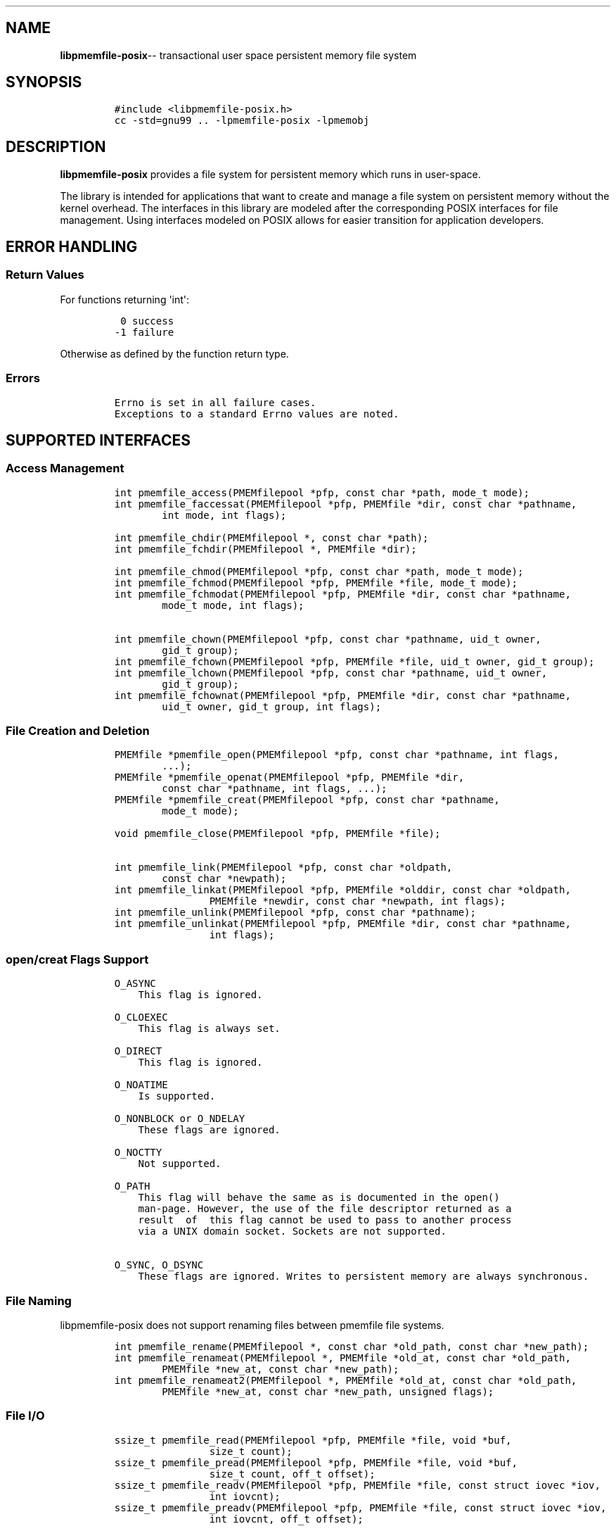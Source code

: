 .\" Automatically generated by Pandoc 1.16.0.2
.\"
.TH "" "3" ""pmemfile-posix API version 0.1.0" "" "" ""
.hy
.\" Copyright 2016-2017, Intel Corporation
.\"
.\" Redistribution and use in source and binary forms, with or without
.\" modification, are permitted provided that the following conditions
.\" are met:
.\"
.\"     * Redistributions of source code must retain the above copyright
.\"       notice, this list of conditions and the following disclaimer.
.\"
.\"     * Redistributions in binary form must reproduce the above copyright
.\"       notice, this list of conditions and the following disclaimer in
.\"       the documentation and/or other materials provided with the
.\"       distribution.
.\"
.\"     * Neither the name of the copyright holder nor the names of its
.\"       contributors may be used to endorse or promote products derived
.\"       from this software without specific prior written permission.
.\"
.\" THIS SOFTWARE IS PROVIDED BY THE COPYRIGHT HOLDERS AND CONTRIBUTORS
.\" "AS IS" AND ANY EXPRESS OR IMPLIED WARRANTIES, INCLUDING, BUT NOT
.\" LIMITED TO, THE IMPLIED WARRANTIES OF MERCHANTABILITY AND FITNESS FOR
.\" A PARTICULAR PURPOSE ARE DISCLAIMED. IN NO EVENT SHALL THE COPYRIGHT
.\" OWNER OR CONTRIBUTORS BE LIABLE FOR ANY DIRECT, INDIRECT, INCIDENTAL,
.\" SPECIAL, EXEMPLARY, OR CONSEQUENTIAL DAMAGES (INCLUDING, BUT NOT
.\" LIMITED TO, PROCUREMENT OF SUBSTITUTE GOODS OR SERVICES; LOSS OF USE,
.\" DATA, OR PROFITS; OR BUSINESS INTERRUPTION) HOWEVER CAUSED AND ON ANY
.\" THEORY OF LIABILITY, WHETHER IN CONTRACT, STRICT LIABILITY, OR TORT
.\" (INCLUDING NEGLIGENCE OR OTHERWISE) ARISING IN ANY WAY OUT OF THE USE
.\" OF THIS SOFTWARE, EVEN IF ADVISED OF THE POSSIBILITY OF SUCH DAMAGE.
.SH NAME
.PP
\f[B]libpmemfile\-posix\f[]\-\- transactional user space persistent
memory file system
.SH SYNOPSIS
.IP
.nf
\f[C]
#include\ <libpmemfile\-posix.h>
cc\ \-std=gnu99\ ..\ \-lpmemfile\-posix\ \-lpmemobj
\f[]
.fi
.SH DESCRIPTION
.PP
\f[B]libpmemfile\-posix\f[] provides a file system for persistent memory
which runs in user\-space.
.PP
The library is intended for applications that want to create and manage
a file system on persistent memory without the kernel overhead.
The interfaces in this library are modeled after the corresponding POSIX
interfaces for file management.
Using interfaces modeled on POSIX allows for easier transition for
application developers.
.SH ERROR HANDLING
.SS Return Values
.PP
For functions returning \[aq]int\[aq]:
.IP
.nf
\f[C]
\ 0\ success
\-1\ failure
\f[]
.fi
.PP
Otherwise as defined by the function return type.
.SS Errors
.IP
.nf
\f[C]
Errno\ is\ set\ in\ all\ failure\ cases.
Exceptions\ to\ a\ standard\ Errno\ values\ are\ noted.
\f[]
.fi
.SH SUPPORTED INTERFACES
.SS Access Management
.IP
.nf
\f[C]
int\ pmemfile_access(PMEMfilepool\ *pfp,\ const\ char\ *path,\ mode_t\ mode);
int\ pmemfile_faccessat(PMEMfilepool\ *pfp,\ PMEMfile\ *dir,\ const\ char\ *pathname,
\ \ \ \ \ \ \ \ int\ mode,\ int\ flags);

int\ pmemfile_chdir(PMEMfilepool\ *,\ const\ char\ *path);
int\ pmemfile_fchdir(PMEMfilepool\ *,\ PMEMfile\ *dir);

int\ pmemfile_chmod(PMEMfilepool\ *pfp,\ const\ char\ *path,\ mode_t\ mode);
int\ pmemfile_fchmod(PMEMfilepool\ *pfp,\ PMEMfile\ *file,\ mode_t\ mode);
int\ pmemfile_fchmodat(PMEMfilepool\ *pfp,\ PMEMfile\ *dir,\ const\ char\ *pathname,
\ \ \ \ \ \ \ \ mode_t\ mode,\ int\ flags);

int\ pmemfile_chown(PMEMfilepool\ *pfp,\ const\ char\ *pathname,\ uid_t\ owner,
\ \ \ \ \ \ \ \ gid_t\ group);
int\ pmemfile_fchown(PMEMfilepool\ *pfp,\ PMEMfile\ *file,\ uid_t\ owner,\ gid_t\ group);
int\ pmemfile_lchown(PMEMfilepool\ *pfp,\ const\ char\ *pathname,\ uid_t\ owner,
\ \ \ \ \ \ \ \ gid_t\ group);
int\ pmemfile_fchownat(PMEMfilepool\ *pfp,\ PMEMfile\ *dir,\ const\ char\ *pathname,
\ \ \ \ \ \ \ \ uid_t\ owner,\ gid_t\ group,\ int\ flags);
\f[]
.fi
.SS File Creation and Deletion
.IP
.nf
\f[C]
PMEMfile\ *pmemfile_open(PMEMfilepool\ *pfp,\ const\ char\ *pathname,\ int\ flags,
\ \ \ \ \ \ \ \ ...);
PMEMfile\ *pmemfile_openat(PMEMfilepool\ *pfp,\ PMEMfile\ *dir,
\ \ \ \ \ \ \ \ const\ char\ *pathname,\ int\ flags,\ ...);
PMEMfile\ *pmemfile_creat(PMEMfilepool\ *pfp,\ const\ char\ *pathname,
\ \ \ \ \ \ \ \ mode_t\ mode);

void\ pmemfile_close(PMEMfilepool\ *pfp,\ PMEMfile\ *file);

int\ pmemfile_link(PMEMfilepool\ *pfp,\ const\ char\ *oldpath,
\ \ \ \ \ \ \ \ const\ char\ *newpath);
int\ pmemfile_linkat(PMEMfilepool\ *pfp,\ PMEMfile\ *olddir,\ const\ char\ *oldpath,
\ \ \ \ \ \ \ \ \ \ \ \ \ \ \ \ PMEMfile\ *newdir,\ const\ char\ *newpath,\ int\ flags);
int\ pmemfile_unlink(PMEMfilepool\ *pfp,\ const\ char\ *pathname);
int\ pmemfile_unlinkat(PMEMfilepool\ *pfp,\ PMEMfile\ *dir,\ const\ char\ *pathname,
\ \ \ \ \ \ \ \ \ \ \ \ \ \ \ \ int\ flags);
\f[]
.fi
.SS open/creat Flags Support
.IP
.nf
\f[C]
O_ASYNC
\ \ \ \ This\ flag\ is\ ignored.

O_CLOEXEC
\ \ \ \ This\ flag\ is\ always\ set.

O_DIRECT
\ \ \ \ This\ flag\ is\ ignored.

O_NOATIME
\ \ \ \ Is\ supported.

O_NONBLOCK\ or\ O_NDELAY
\ \ \ \ These\ flags\ are\ ignored.

O_NOCTTY
\ \ \ \ Not\ supported.

O_PATH
\ \ \ \ This\ flag\ will\ behave\ the\ same\ as\ is\ documented\ in\ the\ open()
\ \ \ \ man\-page.\ However,\ the\ use\ of\ the\ file\ descriptor\ returned\ as\ a
\ \ \ \ result\ \ of\ \ this\ flag\ cannot\ be\ used\ to\ pass\ to\ another\ process
\ \ \ \ via\ a\ UNIX\ domain\ socket.\ Sockets\ are\ not\ supported.

O_SYNC,\ O_DSYNC
\ \ \ \ These\ flags\ are\ ignored.\ Writes\ to\ persistent\ memory\ are\ always\ synchronous.
\f[]
.fi
.SS File Naming
.PP
libpmemfile\-posix does not support renaming files between pmemfile file
systems.
.IP
.nf
\f[C]
int\ pmemfile_rename(PMEMfilepool\ *,\ const\ char\ *old_path,\ const\ char\ *new_path);
int\ pmemfile_renameat(PMEMfilepool\ *,\ PMEMfile\ *old_at,\ const\ char\ *old_path,
\ \ \ \ \ \ \ \ PMEMfile\ *new_at,\ const\ char\ *new_path);
int\ pmemfile_renameat2(PMEMfilepool\ *,\ PMEMfile\ *old_at,\ const\ char\ *old_path,
\ \ \ \ \ \ \ \ PMEMfile\ *new_at,\ const\ char\ *new_path,\ unsigned\ flags);
\f[]
.fi
.SS File I/O
.IP
.nf
\f[C]
ssize_t\ pmemfile_read(PMEMfilepool\ *pfp,\ PMEMfile\ *file,\ void\ *buf,
\ \ \ \ \ \ \ \ \ \ \ \ \ \ \ \ size_t\ count);
ssize_t\ pmemfile_pread(PMEMfilepool\ *pfp,\ PMEMfile\ *file,\ void\ *buf,
\ \ \ \ \ \ \ \ \ \ \ \ \ \ \ \ size_t\ count,\ off_t\ offset);
ssize_t\ pmemfile_readv(PMEMfilepool\ *pfp,\ PMEMfile\ *file,\ const\ struct\ iovec\ *iov,
\ \ \ \ \ \ \ \ \ \ \ \ \ \ \ \ int\ iovcnt);
ssize_t\ pmemfile_preadv(PMEMfilepool\ *pfp,\ PMEMfile\ *file,\ const\ struct\ iovec\ *iov,
\ \ \ \ \ \ \ \ \ \ \ \ \ \ \ \ int\ iovcnt,\ off_t\ offset);

ssize_t\ pmemfile_write(PMEMfilepool\ *pfp,\ PMEMfile\ *file,\ const\ void\ *buf,
\ \ \ \ \ \ \ \ \ \ \ \ \ \ \ \ size_t\ count);
ssize_t\ pmemfile_pwrite(PMEMfilepool\ *pfp,\ PMEMfile\ *file,\ const\ void\ *buf,
\ \ \ \ \ \ \ \ \ \ \ \ \ \ \ \ size_t\ count,\ off_t\ offset);
ssize_t\ pmemfile_writev(PMEMfilepool\ *pfp,\ PMEMfile\ *file,\ const\ struct\ iovec\ *iov,
\ \ \ \ \ \ \ \ \ \ \ \ \ \ \ \ int\ iovcnt);
ssize_t\ pmemfile_pwritev(PMEMfilepool\ *pfp,\ PMEMfile\ *file,\ const\ struct\ iovec\ *iov,
\ \ \ \ \ \ \ \ \ \ \ \ \ \ \ \ int\ iovcnt,\ off_t\ offset);
\f[]
.fi
.SS Offset Management
.IP
.nf
\f[C]
off_t\ pmemfile_lseek(PMEMfilepool\ *pfp,\ PMEMfile\ *file,\ off_t\ offset,
\ \ \ \ \ \ \ \ \ \ \ \ \ \ \ \ int\ whence);

#ifdef\ __off64_t_defined
off64_t\ pmemfile_lseek64(PMEMfilepool\ *pfp,\ PMEMfile\ *file,\ off64_t\ offset,
\ \ \ \ \ \ \ \ \ \ \ \ \ \ \ \ int\ whence);
#endif

int\ pmemfile_truncate(PMEMfilepool\ *pfp,\ const\ char\ *path,\ off_t\ length);
int\ pmemfile_ftruncate(PMEMfilepool\ *pfp,\ PMEMfile\ *file,\ off_t\ length);
\f[]
.fi
.SS File Status
.IP
.nf
\f[C]
int\ pmemfile_stat(PMEMfilepool\ *,\ const\ char\ *path,\ struct\ stat\ *buf);
int\ pmemfile_lstat(PMEMfilepool\ *,\ const\ char\ *path,\ struct\ stat\ *buf);
int\ pmemfile_fstat(PMEMfilepool\ *,\ PMEMfile\ *file,\ struct\ stat\ *buf);
int\ pmemfile_fstatat(PMEMfilepool\ *,\ PMEMfile\ *dir,\ const\ char\ *path,
\ \ \ \ \ \ \ \ struct\ stat\ *buf,\ int\ flags);
\f[]
.fi
.SS Directory Management
.IP
.nf
\f[C]
int\ pmemfile_mkdir(PMEMfilepool\ *,\ const\ char\ *path,\ mode_t\ mode);
int\ pmemfile_mkdirat(PMEMfilepool\ *,\ PMEMfile\ *dir,\ const\ char\ *path,
\ \ \ \ \ \ \ \ \ \ \ \ \ \ \ \ mode_t\ mode);
int\ pmemfile_rmdir(PMEMfilepool\ *,\ const\ char\ *path);

int\ pmemfile_getdents(PMEMfilepool\ *,\ PMEMfile\ *file,
\ \ \ \ \ \ \ \ \ \ \ \ \ \ \ \ struct\ linux_dirent\ *dirp,\ unsigned\ count);
int\ pmemfile_getdents64(PMEMfilepool\ *,\ PMEMfile\ *file,
\ \ \ \ \ \ \ \ \ \ \ \ \ \ \ \ struct\ linux_dirent64\ *dirp,\ unsigned\ count);

char\ *pmemfile_getcwd(PMEMfilepool\ *,\ char\ *buf,\ size_t\ size);
\f[]
.fi
.SS File Descriptor Management
.IP
.nf
\f[C]
int\ pmemfile_fcntl(PMEMfilepool\ *,\ PMEMfile\ *file,\ int\ cmd,\ ...);
\f[]
.fi
.PP
\f[B]File Descriptor Flags\f[]
.IP
.nf
\f[C]
F_SETFD
\ \ \ \ O_CLOEXEC
\ \ \ \ Is\ supported.
\f[]
.fi
.PP
\f[B]File Status Flags\f[]
.IP
.nf
\f[C]
F_SETFL\ FLAGS
\ \ \ \ O_ASYNC
\ \ \ \ \ \ \ \ This\ flag\ is\ ignored.

\ \ \ \ O_DIRECT
\ \ \ \ \ \ \ \ Is\ ignored.

\ \ \ \ O_NONBLOCK
\ \ \ \ \ \ \ \ Is\ ignored.

\ \ \ \ O_APPEND
\ \ \ \ \ \ \ \ Is\ supported.
\f[]
.fi
.PP
\f[B]Locking Flags\f[]
.IP
.nf
\f[C]
F_GETLK
\ \ \ \ Is\ supported.

F_SETLK,\ F_SETLKW
\ \ \ \ Not\ supported.

MANDATORY\ LOCKS
\ \ \ \ Not\ supported.
\f[]
.fi
.PP
\f[B]Signal Flags\f[]
.IP
.nf
\f[C]
F_SETOWN,\ F_GETOWN_EX,\ F_SETOWN_EX
\ \ \ \ Not\ supported.

F_GETSIG,\ F_SETSIG
\ \ \ \ Not\ supported.
\f[]
.fi
.PP
\f[B]Lease Flags\f[]
.IP
.nf
\f[C]
F_SETLEASE,\ F_GETLEASE
\ \ \ \ Not\ supported.
\f[]
.fi
.PP
\f[B]Notification Flags\f[]
.IP
.nf
\f[C]
F_NOTIFY
\ \ \ \ Not\ supported.
\f[]
.fi
.PP
In all cases of unsupported flags Errno will be set to \f[I]EINVAL\f[].
Otherwise set as defined in the fcntl(2) manpage.
.SS Symbolic Link Management
.IP
.nf
\f[C]
ssize_t\ pmemfile_readlink(PMEMfilepool\ *pfp,\ const\ char\ *path,
\ \ \ \ \ \ \ \ \ \ \ \ \ \ \ \ char\ *buf,\ size_t\ buf_len);
ssize_t\ pmemfile_readlinkat(PMEMfilepool\ *pfp,\ PMEMfile\ *dir,\ const\ char\ *pathname,
\ \ \ \ \ \ \ \ \ \ \ \ \ \ \ \ char\ *buf,\ size_t\ bufsiz);
int\ pmemfile_symlink(PMEMfilepool\ *pfp,\ const\ char\ *path1,\ const\ char\ *path2);
int\ pmemfile_symlinkat(PMEMfilepool\ *pfp,\ const\ char\ *path1,
\ \ \ \ \ \ \ \ \ \ \ \ \ \ \ \ PMEMfile\ *at,\ const\ char\ *path2);
\f[]
.fi
.SS Timestamp Management
.IP
.nf
\f[C]
int\ pmemfile_utime(PMEMfilepool\ *pfp,\ const\ char\ *filename,
\ \ \ \ \ \ \ \ \ \ \ \ \ \ \ \ const\ struct\ utimbuf\ *times);
int\ pmemfile_utimes(PMEMfilepool\ *pfp,\ const\ char\ *filename,
\ \ \ \ \ \ \ \ \ \ \ \ \ \ \ \ const\ struct\ timeval\ times[2]);
int\ pmemfile_futimes(PMEMfilepool\ *pfp,\ PMEMfile\ *file,
\ \ \ \ \ \ \ \ \ \ \ \ \ \ \ \ const\ struct\ timeval\ tv[2]);
int\ pmemfile_lutimes(PMEMfilepool\ *pfp,\ const\ char\ *filename,
\ \ \ \ \ \ \ \ \ \ \ \ \ \ \ \ const\ struct\ timeval\ tv[2]);
int\ pmemfile_utimensat(PMEMfilepool\ *pfp,\ PMEMfile\ *dir,\ const\ char\ *pathname,
\ \ \ \ \ \ \ \ \ \ \ \ \ \ \ \ const\ struct\ timespec\ times[2],\ int\ flags);
int\ pmemfile_futimens(PMEMfilepool\ *pfp,\ PMEMfile\ *file,
\ \ \ \ \ \ \ \ \ \ \ \ \ \ \ \ const\ struct\ timespec\ times[2]);
mode_t\ pmemfile_umask(PMEMfilepool\ *pfp,\ mode_t\ mask);
\f[]
.fi
